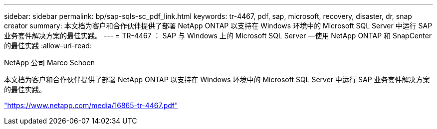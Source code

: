 ---
sidebar: sidebar 
permalink: bp/sap-sqls-sc_pdf_link.html 
keywords: tr-4467, pdf, sap, microsoft, recovery, disaster, dr, snap creator 
summary: 本文档为客户和合作伙伴提供了部署 NetApp ONTAP 以支持在 Windows 环境中的 Microsoft SQL Server 中运行 SAP 业务套件解决方案的最佳实践。 
---
= TR-4467 ： SAP 与 Windows 上的 Microsoft SQL Server —使用 NetApp ONTAP 和 SnapCenter 的最佳实践
:allow-uri-read: 


NetApp 公司 Marco Schoen

本文档为客户和合作伙伴提供了部署 NetApp ONTAP 以支持在 Windows 环境中的 Microsoft SQL Server 中运行 SAP 业务套件解决方案的最佳实践。

link:https://www.netapp.com/media/16865-tr-4467.pdf["https://www.netapp.com/media/16865-tr-4467.pdf"]
